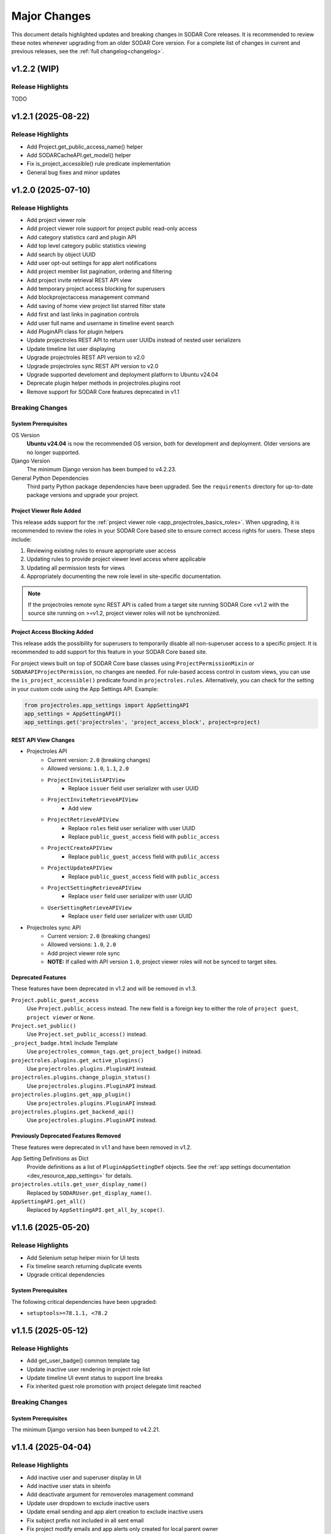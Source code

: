 .. _major_changes:


Major Changes
^^^^^^^^^^^^^

This document details highlighted updates and breaking changes in SODAR Core
releases. It is recommended to review these notes whenever upgrading from an
older SODAR Core version. For a complete list of changes in current and previous
releases, see the :ref:`full changelog<changelog>`.


v1.2.2 (WIP)
************

Release Highlights
==================

TODO


v1.2.1 (2025-08-22)
*******************

Release Highlights
==================

- Add Project.get_public_access_name() helper
- Add SODARCacheAPI.get_model() helper
- Fix is_project_accessible() rule predicate implementation
- General bug fixes and minor updates


v1.2.0 (2025-07-10)
*******************

Release Highlights
==================

- Add project viewer role
- Add project viewer role support for project public read-only access
- Add category statistics card and plugin API
- Add top level category public statistics viewing
- Add search by object UUID
- Add user opt-out settings for app alert notifications
- Add project member list pagination, ordering and filtering
- Add project invite retrieval REST API view
- Add temporary project access blocking for superusers
- Add blockprojectaccess management command
- Add saving of home view project list starred filter state
- Add first and last links in pagination controls
- Add user full name and username in timeline event search
- Add PluginAPI class for plugin helpers
- Update projectroles REST API to return user UUIDs instead of nested user
  serializers
- Update timeline list user displaying
- Upgrade projectroles REST API version to v2.0
- Upgrade projectroles sync REST API version to v2.0
- Upgrade supported develoment and deployment platform to Ubuntu v24.04
- Deprecate plugin helper methods in projectroles.plugins root
- Remove support for SODAR Core features deprecated in v1.1

Breaking Changes
================

System Prerequisites
--------------------

OS Version
    **Ubuntu v24.04** is now the recommended OS version, both for development
    and deployment. Older versions are no longer supported.
Django Version
    The minimum Django version has been bumped to v4.2.23.
General Python Dependencies
    Third party Python package dependencies have been upgraded. See the
    ``requirements`` directory for up-to-date package versions and upgrade your
    project.

Project Viewer Role Added
-------------------------

This release adds support for the
:ref:`project viewer role <app_projectroles_basics_roles>`. When upgrading, it
is recommended to review the roles in your SODAR Core based site to ensure
correct access rights for users. These steps include:

1. Reviewing existing rules to ensure appropriate user access
2. Updating rules to provide project viewer level access where applicable
3. Updating all permission tests for views
4. Appropriately documenting the new role level in site-specific documentation.

.. note::

    If the projectroles remote sync REST API is called from a target site
    running SODAR Core <v1.2 with the source site running on >=v1.2, project
    viewer roles will not be synchronized.

Project Access Blocking Added
-----------------------------

This release adds the possibility for superusers to temporarily disable all
non-superuser access to a specific project. It is recommended to add support for
this feature in your SODAR Core based site.

For project views built on top of SODAR Core base classes using
``ProjectPermissionMixin`` or ``SODARAPIProjectPermission``, no changes are
needed. For rule-based access control in custom views, you can use the
``is_project_accessible()`` predicate found in ``projectroles.rules``.
Alternatively, you can check for the setting in your custom code using the App
Settings API. Example:

.. code-block:: python

    from projectroles.app_settings import AppSettingAPI
    app_settings = AppSettingAPI()
    app_settings.get('projectroles', 'project_access_block', project=project)

REST API View Changes
---------------------

- Projectroles API
    * Current version: ``2.0`` (breaking changes)
    * Allowed versions: ``1.0``, ``1.1``, ``2.0``
    * ``ProjectInviteListAPIView``
        + Replace ``issuer`` field user serializer with user UUID
    * ``ProjectInviteRetrieveAPIView``
        + Add view
    * ``ProjectRetrieveAPIView``
        + Replace ``roles`` field user serializer with user UUID
        + Replace ``public_guest_access`` field with ``public_access``
    * ``ProjectCreateAPIView``
        + Replace ``public_guest_access`` field with ``public_access``
    * ``ProjectUpdateAPIView``
        + Replace ``public_guest_access`` field with ``public_access``
    * ``ProjectSettingRetrieveAPIView``
        + Replace ``user`` field user serializer with user UUID
    * ``UserSettingRetrieveAPIView``
        + Replace ``user`` field user serializer with user UUID
- Projectroles sync API
    * Current version: ``2.0`` (breaking changes)
    * Allowed versions: ``1.0``, ``2.0``
    * Add project viewer role sync
    * **NOTE:** If called with API version ``1.0``, project viewer roles will
      not be synced to target sites.

Deprecated Features
-------------------

These features have been deprecated in v1.2 and will be removed in v1.3.

``Project.public_guest_access``
    Use ``Project.public_access`` instead. The new field is a foreign key to
    either the role of ``project guest``, ``project viewer`` or ``None``.
``Project.set_public()``
    Use ``Project.set_public_access()`` instead.
``_project_badge.html`` Include Template
    Use ``projectroles_common_tags.get_project_badge()`` instead.
``projectroles.plugins.get_active_plugins()``
    Use ``projectroles.plugins.PluginAPI`` instead.
``projectroles.plugins.change_plugin_status()``
    Use ``projectroles.plugins.PluginAPI`` instead.
``projectroles.plugins.get_app_plugin()``
    Use ``projectroles.plugins.PluginAPI`` instead.
``projectroles.plugins.get_backend_api()``
    Use ``projectroles.plugins.PluginAPI`` instead.

Previously Deprecated Features Removed
--------------------------------------

These features were deprecated in v1.1 and have been removed in v1.2.

App Setting Definitions as Dict
    Provide definitions as  a list of ``PluginAppSettingDef`` objects. See
    the :ref:`app settings documentation <dev_resource_app_settings>` for
    details.
``projectroles.utils.get_user_display_name()``
    Replaced by ``SODARUser.get_display_name()``.
``AppSettingAPI.get_all()``
    Replaced by ``AppSettingAPI.get_all_by_scope()``.


v1.1.6 (2025-05-20)
*******************

Release Highlights
==================

- Add Selenium setup helper mixin for UI tests
- Fix timeline search returning duplicate events
- Upgrade critical dependencies

System Prerequisites
--------------------

The following critical dependencies have been upgraded:

- ``setuptools>=78.1.1, <78.2``


v1.1.5 (2025-05-12)
*******************

Release Highlights
==================

- Add get_user_badge() common template tag
- Update inactive user rendering in project role list
- Update timeline UI event status to support line breaks
- Fix inherited guest role promotion with project delegate limit reached

Breaking Changes
================

System Prerequisites
--------------------

The minimum Django version has been bumped to v4.2.21.


v1.1.4 (2025-04-04)
*******************

Release Highlights
==================

- Add inactive user and superuser display in UI
- Add inactive user stats in siteinfo
- Add deactivate argument for removeroles management command
- Update user dropdown to exclude inactive users
- Update email sending and app alert creation to exclude inactive users
- Fix subject prefix not included in all sent email
- Fix project modify emails and app alerts only created for local parent owner
- Fix project modify emails not honoring email sending app setting
- Fix invalid recipient in project archive and deletion emails
- Fix leave project button displaying for superuser with no role
- Fix project list highlight with root level projects under category details view


v1.1.3 (2025-03-25)
*******************

Release Highlights
==================

- Add OIDC user count in siteinfo statistics
- Add superuser setting deletion arg to cleanappsettings
- Update project list highlight setting default value to True
- Fix superuser setting deletion by default in cleanappsettings
- Fix unset string app setting default value returned as None
- Fix user group assignment on initial OIDC user login


v1.1.2 (2025-03-14)
*******************

Release Highlights
==================

- Add optional support contact setting and usage
- Add common template filter tag split()
- Update adminalerts email sending to hide admin user email address
- Fix Django check crash with no database connection
- Fix adminalerts email sending for users with no primary address


v1.1.1 (2025-03-11)
*******************

Release Highlights
==================

- Add no_role_users permission test helper
- Update adminalerts email recipients to include admin creator
- Update appalerts UI to support site read-only mode
- Update remote sync periodic task to support read-only mode
- Fix app setting validation issues
- Fix missing user data in remote sync with user scope app settings (port from
  v1.0.6)
- Fix invalid legacy values set for project starring app setting
- Fix project leave button active in site read-only-mode
- General bug fixes and minor updates

Breaking Changes
================

System Prerequisites
--------------------

- The minimum Django version has been bumped to v4.2.20.
- The minimum social-auth-app-django version has been bumped to v5.4.3.


v1.1.0 (2025-02-28)
*******************

Release Highlights
==================

- Add project deletion
- Add ability for user to leave project
- Add site read-only mode
- Add siteappsettings site app plugin
- Add removeroles management command
- Add app setting type constants
- Add app setting definition as objects
- Add API view to retrieve user details by user UUID
- Add optional user list/detail API view restriction to users with project roles
- Add optional API token creation restriction to users with project roles
- Add system user retrieval in user list API view
- Add drf-spectacular support for API documentation
- Update project list for flat list display
- Update owner transfer form to allow setting no role for old owner
- Update app settings API
- Update invite creation to fail if active invite exists for user in parent category
- Optimize project list queries
- Upgrade filesfolders REST API version to v2.0
- Upgrade projectroles REST API version to v1.1
- Upgrade sodarcache REST API version to v2.0
- Upgrade timeline REST API version to v2.0
- Remove support for filesfolders REST API <v2.0
- Remove support for sodarcache REST API <v2.0
- Remove support for timeline REST API <v2.0
- Remove support for SODAR Core features deprecated in v1.0
- Remove support for generateschema
- Remove squashed migrations

Breaking Changes
================

System Prerequisites
--------------------

Django Version
    The minimum Django version has been bumped to v4.2.19.
General Python Dependencies
    Third party Python package dependencies have been upgraded. See the
    ``requirements`` directory for up-to-date package versions and upgrade your
    project.
Slugify Dependency Updated
    Dependency to the out-of-date ``awesome-slugify`` package has been replaced
    with ``python-slugify>=8.0.4``. It is recommended to change the dependency
    accordingly in your project.

Site Read-Only Mode
-------------------

This release adds the site-wide read-only mode, which is intended to temporarily
prohibit modifying all data on the site. Rules, logic and/or UI of your apps'
views may have to be changed to support this functionality. For more
information, see :ref:`dev_resource_read_only`.

Project Deletion
----------------

This release enables the deletion of categories and projects. See the
:ref:`project app development documentation <dev_project_app_delete>` for more
information on how to support this feature in your apps.

AppSettingAPI Definition Getter Return Data
-------------------------------------------

With the upgrade of app setting definitions to ``PluginAppSettingDef`` objects
instead of dict, the return data of ``AppSettingAPI.get_definition()`` and
``AppSettingAPI.get_definitions()`` will contain definitions as objects of this
class. The return data is the same even if definitions have been provided in the
deprecated dictionary format.

Old Owner Role in Project Modify API Ownership Transfer
-------------------------------------------------------

In ``ProjectModifyPluginMixin.perform_role_modify()``, the ``old_owner_role``
argument may be ``None``. This is used in cases where project role for the
previous owner is removed. Implementations of ``perform_role_modify()`` must be
changed accordingly. The same also applies to ``revert_role_modify()``.

REST API View Changes
---------------------

- Filesfolders API
    * Current version: ``2.0`` (breaking changes)
    * Allowed versions: ``2.0`` (support for previous versions dropped)
    * All views: Return ``owner`` as UUID instead of ``SODARUserSerializer``
      dict
- Projectroles API
    * Current version: ``1.1`` (non-breaking changes)
    * Allowed versions: ``1.0``, ``1.1``
    * ``ProjectDestroyAPIView``: Add view
    * ``ProjectRetrieveAPIView``: Add ``children`` field
    * ``RoleAssignmentOwnerTransferAPIView``: Allow empty value for
      ``old_owner_role``
    * ``UserListAPIView``: Add ``include_system_users`` parameter
    * ``UserRetrieveAPIView``: Add view
    * ``CurrentUserRetrieveAPIView``: Add ``auth_type`` field
- Sodarcache API
    * Current version: ``2.0`` (breaking changes)
    * Allowed versions: ``2.0`` (support for previous versions dropped)
    * ``CacheItemRetrieveAPIView``: Return ``user`` as UUID instead of
      ``SODARUserSerializer`` dict
- Timeline API
    * Current version: ``2.0`` (breaking changes)
    * Allowed versions: ``2.0`` (support for previous versions dropped)
    * ``TimelineEventRetrieveAPIView``: Return ``user`` as UUID instead of
      ``SODARUserSerializer`` dict

Deprecated Features
-------------------

These features have been deprecated in v1.1 and will be removed in v1.2.

App Setting Definitions as Dict
    Declaring definitions for app settings as a dict has been deprecated.
    Instead, you should provide a list of ``PluginAppSettingDef`` objects. See
    the :ref:`app settings documentation <dev_resource_app_settings>` for
    details.
``AppSettingAPI.get_all()``
    Replaced by ``AppSettingAPI.get_all_by_scope()``.
``projectroles.utils.get_user_display_name()``
    Replaced by ``SODARUser.get_display_name()``.

Previously Deprecated Features Removed
--------------------------------------

These features were deprecated in v1.0 and have been removed in v1.1.

Legacy API Versioning and Rendering
    The following API base classes and mixins are removed:
    ``SODARAPIVersioning``, ``SODARAPIRenderer`` and ``SODARAPIBaseMixin``. The
    legacy ``SODAR_API_*`` settings have also been removed. You need to provide
    your own versioning and renderers to your site's API(s).
Plugin Search Return Data
    Plugins implementing ``search()`` must return results as as a list of
    ``PluginSearchResult`` objects. Returning a ``dict`` was deprecated in v1.0.
Plugin Object Link Return Data
    Plugins implementing ``get_object_link()`` must return a
    ``PluginObjectLink`` object or ``None``. Returning a ``dict`` was deprecated
    in v1.0.
App Settings Local Attribute
    Support for the ``local`` attribute for app settings has been removed. Use
    ``global`` instead. This is only relevant to sites being deployed as
    ``SOURCE`` sites.
``AppSettingAPI.get_global_value()`` Removed
    The ``get_global_value()`` helper has been removed as the deprecated
    ``local`` attribute is no longer supported. Instead, access the
    ``global_edit`` member of a ``PluginAppSettingDef`` object directly.

DRF-Spectacular Used for OpenAPI Schemas
----------------------------------------

This release adds support for ``drf-spectacular`` to generate OpenAPI schemas.
Use ``make spectacular`` to generate your schemas. Support for the DRF default
``generateschema`` command has been removed.

Squashed Migrations Removed
---------------------------

Migrations squashed in v1.0 have been removed in v1.1. In order to upgrade your
SODAR Core using site to v1.1, you must first upgrade to v1.0 and run
``manage.py migrate`` on v1.0 for any development and production instances.


v1.0.6 (2025-03-05)
*******************

Release Highlights
==================

- Fix missing user data in remote sync with user scope app settings


v1.0.5 (2025-02-17)
*******************

Release Highlights
==================

- Add project list query optimizations from v1.1 dev
- Fix user group assignment on initial LDAP user login


v1.0.4 (2025-01-03)
*******************

Release Highlights
==================

- Add timeline search for display formatting of event name
- Add check mode to cleanappsettings management command
- Add support for all scopes in cleanappsettings undefined setting cleanup
- Update timeline event displaying in UI


v1.0.3 (2024-12-12)
*******************

Release Highlights
==================

- Add auth type in user profile details card
- Add user count in timeline siteinfo statistics
- Add finder role info link in member list
- Add table and strikethrough support for markdown content
- Fix invite create view redirect failing in categories
- Fix role promoting crash as delegate with delegate limit reached
- Fix requiring deprecated SODAR API settings in tests
- Fix syncremote management command crash
- General bug fixes and minor updates

Breaking Changes
================

System Prerequisites
--------------------

The minimum Django version has been bumped to v4.2.17.


v1.0.2 (2024-09-09)
*******************

Release Highlights
==================

- Update app setting rendering in remote sync UI
- Fix project sidebar and dropdown app plugin link order
- Fix remote sync crash on updating user with additional email
- Fix Celery process issues
- General bug fixes and minor updates

Breaking Changes
================

System Prerequisites
--------------------

Django Version
    The minimum Django version has been bumped to v4.2.16.
Celery Support
    It is recommended to install the ``python3.11-gdbm`` package (or equivalent
    for the Python version in use) to ensure full compatibility of the current
    Celery implementation.


v1.0.1 (2024-08-08)
*******************

Release Highlights
==================

- Add erroneously removed BatchUpdateRolesMixin test helper
- Fix handling of deprecated "blank" field in timeline object links
- General bug fixes and minor updates

Breaking Changes
================

System Prerequisites
--------------------

The minimum Django version has been bumped to v4.2.15.


v1.0.0 (2024-07-19)
*******************

Release Highlights
==================

- Upgrade to Django v4.2 and Postgres v16
- Add Python v3.11 support
- Add OpenID Connect (OIDC) authentication support
- Add app specific and semantic REST API versioning
- Add REST API versioning independent from repo/site versions
- Add timeline REST API
- Add optional pagination for REST API list views
- Add admin alert email sending to all users
- Add improved additional email address management and verification
- Add user opt-out settings for email notifications
- Add remote sync controls for owners and delegates in project form
- Add target site user UUID updating in remote sync
- Add remote sync of existing target local users
- Add remote sync of USER scope app settings
- Add checkusers management command
- Add Ajax views for sidebar, project dropdown and user dropdown retrieval
- Add CC and BCC field support in sending generic emails
- Add is_set() helper in AppSettingAPI
- Rewrite sodarcache REST API views
- Rewrite user additional email storing
- Rename AppSettingAPI "app_name" arguments to "plugin_name"
- Plugin API return data updates and deprecations
- Rename timeline app models
- Rename base test classes
- Remove app setting max length limit
- Remove Python v3.8 support
- Remove SAML authentication support

Breaking Changes
================

Django v4.2 Upgrade
-------------------

This release updates SODAR Core from Django v3.2 to v4.2. This is a breaking
change which causes many updates and also requires updating several
dependencies.

Please update the Django requirement along with your site's other Python
requirements to match ones in ``requirements/*.txt``. See
`Django deprecation documentation <https://docs.djangoproject.com/en/dev/internals/deprecation/>`_
for details about what has been deprecated in Django and which changes are
mandatory.

Common known issues:

- Minimum version of PostgreSQL has been bumped to v12.
- Replace ``django.utils.translation.ugettext_lazy`` imports with
  ``gettext_lazy``.
- Replace ``django.conf.urls.url`` imports with ``django.urls.re_path``.
- Calls for ``related_managers`` for unsaved objects raises ``ValueError``. This
  can be handled by e.g. calling ``model.save(commit=False)`` before trying to
  access foreign key relations.

System Prerequisites
--------------------

PostgreSQL
    The minimum required PostgreSQL version has been bumped to v12. We recommend
    PostgreSQL v16 which is used in CI for this repo. However, any version from
    v12 onwards should work with this release. We strongly recommended to make
    backups of your production databases before upgrading.
Python v3.11 Support Added
    Python v3.11 support has been officially added in this version. 3.11 is also
    the recommended Python version.
Python v3.8 Support Dropped
    This release no longer supports Python v3.8.
General Python Dependencies
    Third party Python package dependencies have been upgraded. See the
    ``requirements`` directory for up-to-date package versions and upgrade your
    project.

REST API Versioning Overhaul
----------------------------

The REST API versioning system has been overhauled. Before, we used two separate
accept header versioning systems: 1) API views in SODAR Core apps with
``CORE_API_MEDIA_TYPE``, and 2) API views of the site built on SODAR Core with
``SODAR_API_MEDIA_TYPE``. The version number has been expected to match the
SODAR Core or the site version number, respectively.

In the new system there are two critical changes to this versioning scheme:

1. Each app is expected to provide its own media type and API version number.
2. Each API should use a version number independent from the site version,
   ideally following semantic versioning. Versions will start at ``1.0``.

SODAR Core REST APIs are now be provided under the following media types, each
available initially under version ``1.0``:

:ref:`Projectroles <app_projectroles_api_rest>`
    ``application/vnd.bihealth.sodar-core.projectroles+json``
Projectroles Remote Sync (only used internally by SODAR Core sites)
    ``application/vnd.bihealth.sodar-core.projectroles.sync+json``
:ref:`Filesfolders <app_filesfolders_api_rest>`
    ``application/vnd.bihealth.sodar-core.filesfolders+json``
:ref:`Sodarcache <app_sodarcache_api_rest>`
    ``application/vnd.bihealth.sodar-core.sodarcache+json``
:ref:`Timeline <app_timeline_api_rest>`
    ``application/vnd.bihealth.sodar-core.timeline+json``

If you have previously used the ``SODAR_API_*`` accept header versioning, you
should update your own views to the new scheme. To do this, you need to provide
your custom renderer and versioning class for each app providing a REST API. For
instructions and an example on how to do this, see
:ref:`dev_project_app_rest_api`.

.. note::

    Legacy ``SODAR_API_*`` is deprecated but will still be supported in this
    release. Support will be removed in v1.1, after which you will be required
    to provide your own versioning and rendering classes. Calls to updated API
    views using legacy versioning will not work with SODAR Core v1.0.

.. warning::

    The legacy API versioning for SODAR Core API views (projectroles and
    filesfolders) is no longer working as of v1.0. Make sure to update your
    clients for the new version number and see the API changes below. After this
    overhaul, we aim to provide backwards compatibility for old API versions
    whereever possible.

REST API Pagination Support
---------------------------

This release adds optional pagination support for REST API list views. To
paginate your results, provide the ``?page=1`` query string in your request.
If paginated, the results will correspond to the Django Rest Framework
``PageNumberPagination`` results. For more, see
`DRF documentation <https://www.django-rest-framework.org/api-guide/pagination/#pagenumberpagination>`_.

Requests to the views without the pagination query string return full results
as a list as they did in previous releases. Hence, this change should not
equire breaking changes in clients using the REST API.

To support REST API list view pagination on your site, it is recommended to add
the following in your Django settings:

.. code-block:: python

    REST_FRAMEWORK = {
        # ...
        'DEFAULT_PAGINATION_CLASS': 'rest_framework.pagination.PageNumberPagination',
        'PAGE_SIZE': env.int('SODAR_API_PAGE_SIZE', 100),
    }

REST API View Changes
---------------------

The following breaking changes have been made into specific REST API endpoints
in this release:

``ProjectRetrieveAPIView`` (``project/api/retrieve/<uuid:project>``)
    Add ``full_title`` field to return data. Also affects list view.
``ProjectSettingRetrieveAPIView`` (``project/api/settings/retrieve/<uuid:project>``)
    Rename ``app_name`` parameter to ``plugin_name``.
``ProjectSettingSetAPIView`` (``project/api/settings/set/<uuid:project>``)
    Rename ``app_name`` parameter to ``plugin_name``.
``UserSettingRetrieveAPIView`` (``project/api/settings/retrieve/user``)
    Rename ``app_name`` parameter to ``plugin_name``.
``UserSettingSetAPIView`` (``project/api/settings/set/user``)
    Rename ``app_name`` parameter to ``plugin_name``.
:ref:`Sodarcache REST API <app_sodarcache_api_rest>`
    The entire sodarcache REST API has been rewritten to conform to our general
    REST API conventions regarding URLs and return data. See the API
    documentation and refactor your client code accordingly.

Timeline Models Renamed
-----------------------

Models in the timeline app have been renamed from ``ProjectEvent*`` to
``TimelineEvent*``. This is done to better reflect the fact that events are not
necessarily tied to projects.

If your site only accesses these models through ``TimelineAPI`` and
``TimelineAPI.get_model()``, which is the strongly recommended way, no changes
should be required.

AppSettingAPI Plugin Name Arguments Updated
-------------------------------------------

In ``AppSettingAPI``, all method arguments called ``app_name`` have been renamed
into ``plugin_name``. This is to remove confusion as the argument does in fact
refer specifically to a plugin, not the app name itself. If the argument is
provided as a kwarg, references to it should be renamed.

App Settings "Local" Attribute Deprecated
-----------------------------------------

The optional ``local`` attribute in app settings definitions has been
depreacted. You should instead use ``global`` and the inverse value of your
existing ``local`` settings. Support for ``local`` will be removed in SODAR Core
v1.1. This is only relevant to sites being deployed as ``SOURCE`` sites.

Plugin API get_object_link() Changes
------------------------------------

Implementations of ``get_object_link()`` in app plugins are now expected to
return a ``PluginObjectLink`` object or ``None``. Returning a ``dict`` has been
deprecated and support for it will be removed in v1.1.

Furthermore, the return data is now expected to return the object name in the
``name`` attribute, instead of ``label`` in the old implementation.

Plugin API search() Changes
---------------------------

Similar to ``get_object_link()``, expected return data for ``search()`` has
changed. Implementations are now expected to return a list of
``PluginSearchResult`` objects. Returning a ``dict`` has been deprecated and
support for it will be removed in v1.1.

Note that a dict using the ``category`` variable as a key will still be
provided for your app's search template. Hence, modifying the template should
not be required after updating the method.

User Additional Email Changes
-----------------------------

The ``user_email_additional`` app setting has been removed. Instead, additional
user email addresses can be accessed via the ``SODARUserAdditionalEmail`` model
if needed. Using ``email.get_user_addr()`` to retrieve all user email addresses
is strongly recommended.

Remote Sync User Update Changes
-------------------------------

UUIDs Updated to Match Source Site
    User UUIDs on target sites are now correctly created and updated in remote
    sync to match the UUIDs of similarly named users on the source site. This
    should only be a breaking change in case you are storing existing user UUIDs
    outside your site and using them in e.g. REST API queries. Otherwise this
    change should require no actions.
Local User Details Updated on Target Site
    If local users are enabled, local users are updated to match target site
    users similar to what was before done for LDAP/AD users. Note that creation
    of local users must still be done manually: they will not be automatically
    created by remote sync.

Django Settings Changed
-----------------------

``AUTH_LDAP*_USER_SEARCH_BASE`` Added
    The user search base values for primary and secondary LDAP servers have been
    included as directly accessible Django settings. This is require for the
    ``checkuser`` management command to work. It is recommended to update your
    site's LDAP settings accordingly.
``PROJECTROLES_HIDE_APP_LINKS`` Removed
    The ``PROJECTROLES_HIDE_APP_LINKS`` Django setting, which was deprecated in
    v0.13, has been removed. Use ``PROJECTROLES_HIDE_PROJECT_APPS`` instead.

SAML Authentication Support Removed
-----------------------------------

SAML support has been removed and replaced with the possibility to set up OpenID
Connect (OIDC) authentication. The library previously used for SAML in SODAR
Core is incompatible with Django v4.x. We are unaware of SODAR Core based
projects requiring SAML at this time. If there are specific needs to use SAML on
a SODAR Core based site, we are happy to review pull requests to reintroduce it.
Please note the implementation has to support Django v4.2+.

OpenID Connect (OIDC) Authentication Support Added
--------------------------------------------------

This version adds OIDC support using the ``social_django`` app. In order to
provide OIDC authentication access to your users, you need to add the app and
its URLs to your site config along with appropriate Django settings. See
:ref:`OIDC settings documentation <app_projectroles_settings_oidc>` for
instructions on how to to configure OIDC on your site.

Login Template Updated
----------------------

The default login template ``login.html`` has been updated by adding OpenID
Connect (OIDC) controls and removing SAML controls. If you have overridden the
login template with your own and wish to use OIDC authentication, make sure to
update your template accordingly.

Base Test Classes Renamed
-------------------------

A number of base test classes in the :ref:`Projectroles app <app_projectroles>`
have been renamed for consistency. If you use these base classes in your site's
tests, you will have to rename them accordingly. The changes are as follows:

- ``projectroles.tests.test_permissions``
    * ``TestPermissionBase`` -> ``PermissionTestBase``
    * ``TestPermissionMixin`` -> ``PermissionTestMixin``
    * ``TestProjectPermissionBase`` -> ``ProjectPermissionTestBase``
    * ``TestSiteAppPermissionBase`` -> ``SiteAppPermissionTestBase``
- ``projectroles.tests.test_permissions_api``
    * ``TestProjectAPIPermissionBase`` -> ``ProjectAPIPermissionTestBase``
- ``projectroles.tests.test_templatetags``
    * ``TestTemplateTagsBase`` -> ``TemplateTagTestBase``
- ``projectroles.tests.test_ui``
    * ``TestUIBase`` -> ``UITestBase``
- ``projectroles.tests.test_views``
    * ``TestViewsBase`` -> ``ViewTestBase``
- ``projectroles.tests.test_views_api``
    * ``TestAPIViewsBase`` -> ``APIViewTestBase``


v0.13.4 (2024-02-16)
********************

Release Highlights
==================

- Add login message customization
- Add missing LDAP settings in siteinfo
- Improve project invite accept link reuse handling
- Fix remote sync crash with target sites using SODAR Core <0.13.3
- Fix LDAP settings on example site
- General bug fixes and minor updates

Breaking Changes
================

System Prerequisites
--------------------

The minimum Django version has been bumped to v3.2.24. Optional LDAP
requirements in ``requirements/ldap.txt`` have also been upgraded.


v0.13.3 (2023-12-06)
********************

Release Highlights
==================

- Add common project badge template
- Add InvalidFormMixin helper mixin
- Add user login/logout logging signals
- Add createdevusers management command
- Add LDAP TLS and user filter settings for example site
- Prevent updating global app settings for remote projects
- Fix hidden JSON project setting reset on non-superuser project update
- Fix custom app setting validation calls in forms
- Fix multiple remote sync app settings updating issues
- Fix request object not provided to perform_project_modify() on create
- General bug fixes and minor updates

Breaking Changes
================

System Prerequisites
--------------------

The minimum Django version has been bumped to v3.2.23.

App Plugin UI Highlighting Changes
----------------------------------

To fix issues in highlighting active project and site plugin views in the UI,
app plugin detection has been updated. This may have adverse effects on your
site if certain guidelines are not followed. To ensure the app highlighting in
the UI works as expected, it is recommended to review the following:

- The ``name`` attribute of each primary plugin in an app is expected to be
  named identically to the app, e.g. ``yourapp``.
- In case of multiple plugins within an app, additional plugins should be named
  starting with the app name, e.g. ``yourapp_site`` for an additional site app
  plugin for a project app.
- In case of multiple plugins within an app, the ``urls`` attribute should
  **only** contain the views used within that plugin.

For more information on multi-plugin app development, see
:ref:`dev_resource_multi_plugin`.


v0.13.2 (2023-09-21)
********************

Release Highlights
==================

- Add REST API project context queryset field override
- Add sodar-btn-submit-once class for forms with usage
- Fix project list view rendering issues with finder role
- General bug fixes and minor updates


v0.13.1 (2023-08-30)
********************

Release Highlights
==================

- Improve member invite views
- Improve syncmodifyapi management command
- Revise tour help
- General bug fixes and minor updates

Breaking Changes
================

System Prerequisites
--------------------

The ``django-plugins`` and ``drf-keyed-list`` dependencies have been upgraded
from development installs to PyPI packages. In your site's
``requirements/base.txt`` file, you should remove the existing dependencies for
the aforementioned packages, as they will be automatically installed with
the ``django-sodar-core`` package.

Login Template Updated
----------------------

The default login template ``login.html`` has been updated with bug fixes and
revised tour help. If you have overridden the login template with your own,
ensure to update it accordingly to enable this new functionality.

Template Tag get_role_display_name() Updated
--------------------------------------------

The signature of the ``get_role_display_name()`` template tag in
``projectroles_common_tags`` has been updated. The first argument is now
expected as a ``Role`` object instead of a ``RoleAssignment``.


v0.13.0 (2023-06-01)
********************

Release Highlights
==================

- Extend role inheritance to all roles
- Add project finder role
- Add periodic remote project sync using Celery
- Add custom method support for app settings defaults, options and validation
- Add project type restriction to app settings
- Add site-wide scope to app settings
- Add dismissed alerts view to appalerts
- Add sodarcache item deletion via API
- Add omitting of apps in search
- Add custom template include path
- Disallow public guest access for categories
- Replace ProjectUserTag model with app settings
- Change filesfolders app display name from "Small Files" to "Files"
- General bug fixes and minor updates

Breaking Changes
================

New Context Processor Required
------------------------------

Certain sidebar related functionality has been moved into the new
``sidebar_processor`` context processor. You need to add this to your site in
``base.py`` under ``TEMPLATES``:

.. code-block:: python

    TEMPLATES = [
        {
            'OPTIONS': {
                'context_processors': {
                    # ...
                    'projectroles.context_processors.sidebar_processor',
                }
            }
        }

New Mandatory Django Settings
-----------------------------

The mandatory ``PROJECTROLES_TEMPLATE_INCLUDE_PATH`` Django setting has been
added in this release. Please add this in your ``base.py`` config, preferably
with the following syntax:

.. code-block:: python

    PROJECTROLES_TEMPLATE_INCLUDE_PATH = env.path(
        'PROJECTROLES_TEMPLATE_INCLUDE_PATH',
        os.path.join(APPS_DIR, 'templates', 'include'),
    )

Role Inheritance Extended to All Roles
--------------------------------------

Inheriting roles from parent categories has been extended from the owner role to
all roles. Access to inherited projects will be given automatically when
updating your site to SODAR Core v0.13.

Inherited roles override "local" roles assigned to a specific project based on
the role rank. Local roles can still be assigned to projects, but only promoting
inherited users to a higher role is allowed.

The following steps are recommended:

1. Review your site's existing project hierarchy and roles before upgrading to
   avoid unwanted inheritance.
2. Update the rules and permission tests in your site to ensure proper access
   for users to all views.

If your site uses the project modify API to e.g. update user access on external
services, you need to update your modify API calls according to the new
inheritance policy. The ``syncmodifyapi`` management command should be used to
update existing roles, which means implemented ``perform_project_sync()``
methods should also be updated.

Project Finder Role Added
-------------------------

The *project finder* role has been added. For more information on this role, see
:ref:`app_projectroles_basics`. It is recommended to update permission tests and
rules as applicable to ensure users with this role have proper access to your
apps. The ``RoleMixin.init_roles()`` helper should be used in tests to
initialize built-in roles correctly, unless inherited from a SODAR Core base
test class.

REST API Backwards Compatibility
--------------------------------

Due to changes in role inheritance, the REST API is no longer considered
backwards compatible with older versions. Version ``0.13.0`` or higher must now
be used. Note that target sites using a SODAR Core v0.12 source site or earlier
have to be updated for remote project sync to work.

Projectroles Models API Updated
-------------------------------

There have been multiple changes in the projectroles models API due to the role
inheritance and ranking updates. Please consult
:ref:`app_projectroles_api_django` to review specific changes and update any
effected code.

- ``RoleAssignmentManager`` along with the ``get_assignment()`` method have been
  removed. Instead, please use ``Project.get_role()`` or direct
  ``RoleAssignment`` model queries.
- ``Project.get_all_roles()`` has been removed. ``Project.get_roles()`` should
  be used in its place.
- ``Project.get_delegates()`` returns a ``list`` instead of a ``QuerySet``. The
  method signature has also been changed.
- For ``RoleAssignment.project``, the ``related_name`` field has been renamed
  from ``roles`` into ``local_roles``.
- ``Project.get_children()`` returns projects sorted by ``full_title`` with the
  argument ``flat=True``.

Base Classes for Tests Updated
------------------------------

Base classes such as ``TestProjectPermissionBase`` and ``TestUIBase`` have been
updated. The default test category and project are now set up with separate
users for all roles to help test extended role inheritance. This may cause some
of your existing tests to fail. In that case, please update your tests to match
the updated roles.

For manually populating ``Role`` objects in tests, it is **strongly**
recommended for you to use the ``RoleMixin.init_roles()`` helper. This ensures
roles and their ranks are correctly initialized.

Additionally, ``TestPermissionMixin._send_request()`` has been renamed into
``send_request()``.

ProjectUserTag Model Removed
----------------------------

The ``ProjectUserTag`` model has been removed. To our knowledge, it was only
used for project starring in SODAR Core. This functionality has been
reimplemented using app settings.

Advanced Search Uses POST Requests
----------------------------------

Advanced search has been updated to use POST requests. This should not require
any changes in the plugin search implementation. However, if you have set up
view tests for advanced search in your apps, they may have to be updated.

Base Template Content Element Changed
-------------------------------------

The behaviour of the ``sodar-app-content`` element in the projectroles base
template has changed. The element can now be assigned the
``sodar-app-content-project`` class if a project context is present. If you are
referring to this element in custom Javascript, it is recommended to refer to
the element with the ID ``#sodar-app-content`` instead of the class name.

System Prerequisites
--------------------

Third party Python package dependencies have been upgraded. See the
``requirements`` directory for up-to-date package versions and upgrade your
project.

Note that the upgrade to ``django-crispy-forms>=2.0`` requires the separate
installation of ``crispy-bootstrap4==2022.1``. You also need to add
``crispy_bootstrap4`` under ``THIRD_PARTY_APPS`` in your base configuration.

PROJECTROLES_HIDE_APP_LINKS Deprecated
--------------------------------------

The ``PROJECTROLES_HIDE_APP_LINKS`` Django setting has been depreacted. Instead,
you should use ``PROJECTROLES_HIDE_PROJECT_APPS`` which now handles the same
functionality. Support for the ``PROJECTROLES_HIDE_APP_LINKS`` setting will be
removed in v1.0.

Deprecated App Settings API Methods Removed
-------------------------------------------

The app settings API methods deprecated in v0.12 have been removed in this
release. If you are still using deprecated methods, please refer to the list
found in the v0.12.0 major changes notes below and update your API calls.


v0.12.0 (2023-02-03)
********************

Release Highlights
==================

- Add project archiving
- Add role ranking
- Add timeline admin view for all events
- Add timeline search
- Add app settings retrieve/set REST API views
- Add current user info Ajax API view
- Add superuser info to REST API views
- Rename app settings API methods
- Fix path URL support

Breaking Changes
================

System Prerequisites
--------------------

The minimum Django version has been bumped to v3.2.17.

App Settings API Methods Renamed
--------------------------------

Several methods in :ref:`AppSettingAPI <app_projectroles_api_django_settings>`
have been renamed. The old named functions are deprecated and will be removed in
SODAR Core v0.13. Please rename your method calls. The complete list of changed
method names is as follows:

- ``get_default_setting()`` -> ``get_default()``
- ``get_app_setting()`` -> ``get()``
- ``get_all_settings()`` -> ``get_all()``
- ``get_all_defaults()`` -> ``get_defaults()``
- ``set_app_setting()`` -> ``set()``
- ``delete_setting()`` -> ``delete()``
- ``validate_setting()`` -> ``validate()``
- ``get_setting_def()`` -> ``get_definition()``
- ``get_setting_defs()`` -> ``get_definitions()``

Hiding Project App Links Affects Superusers
-------------------------------------------

Hiding project app links from the project sidebar and project dropdown with
``PROJECTROLES_HIDE_APP_LINKS`` now also affects superusers. Note that the apps
themselves can still be accessed if relevant URL are known or links provided to
them elsewhere on the site.

Incorrectly Protected Mixin Methods Renamed
-------------------------------------------

This release renames a large number of mixin methods in SODAR Core which had
incorrectly set as protected by the ``_method_name()`` syntax. This affects many
commonly used helpers in unit tests. If your tests fail with errors regarding
undefined methods, rename your calls from ``_method()`` into ``method()``. See
`the complete list of renamed methods <https://github.com/bihealth/sodar-core/issues/1020#issuecomment-1286961805>`_
for more details.

Timeline get_current_status() Method Removed
--------------------------------------------

The deprecated ``ProjectEvent.get_current_status()`` method in the Timeline app
has been removed. Please use ``get_status()`` instead.

Project Archiving Added
-----------------------

This release of SODAR Core adds the functionality to archive projects to make
their data read-only for all users. You should update your project apps to
support this behaviour.

For more information, see :ref:`dev_project_app`.


v0.11.1 (2023-01-09)
********************

Release Highlights
==================

- Add support for models from other apps in project access URL kwargs
- Allow enabling project breadcrumb scrolling
- Fix timeline app issues
- Fix repository and environment issues
- General bug fixes and minor updates

Breaking Changes
================

System Prerequisites
--------------------

The following minimum versions have been bumped:

- ``django>=3.2.16``
- ``setuptools>=65.6.3, <65.7``
- ``wheel>=0.38.4, <0.39``

Hiding Project App Links Affects Superusers
-------------------------------------------

Hiding project app links from the project sidebar and project dropdown with
``PROJECTROLES_HIDE_APP_LINKS`` now also affects superusers. Note that the apps
themselves can still be accessed if relevant URL are known or links provided to
them elsewhere on the site.

Incorrectly Protected Mixin Methods Renamed
-------------------------------------------

This release renames a large number of mixin methods in SODAR Core which had
incorrectly set as protected by the ``_method_name()`` syntax. This affects many
commonly used helpers in unit tests. If your tests fail with errors regarding
undefined methods, rename your calls from ``_method()`` into ``method()``. See
`the complete list of renamed methods <https://github.com/bihealth/sodar-core/issues/1020#issuecomment-1286961805>`_
for more details.

Timeline get_current_status() Method Removed
--------------------------------------------

The deprecated ``ProjectEvent.get_current_status()`` method in the Timeline app
has been removed. Please use ``get_status()`` instead.


v0.11.0 (2022-09-23)
********************

Release Highlights
==================

- Remove taskflowbackend app
- Add project modifying API to replace built-in taskflowbackend
- Enable including custom content in the login view
- Upgrade general dependencies

Breaking Changes
================

Taskflowbackend Removed
-----------------------

This release of SODAR Core removes the ``taskflowbackend`` app. To our knowledge
it has not been used in any other projects than SODAR itself. However, it is
possible for the app to have been inadvertently enabled on your Django site,
resulting in unexpected server errors once removed.

In case this happens, you need to first edit ``config/settings/base.py`` to
remove ``taskflowbackend.apps.TaskflowbackendConfig`` from ``LOCAL_APPS``. Also
make sure ``taskflow`` is not included in the ``ENABLED_BACKEND_PLUGINS``
setting.

Next, run the Django shell and enter the following:

.. code-block:: python

    from djangoplugins.models import Plugin
    Plugin.objects.get(name='taskflow').delete()

After this the server should run without issues.

Project.submit_status Removed
-----------------------------

The ``submit_status`` field has been removed from the ``Project`` model, along
with related helper method arguments and constants. This field was primarily
used by SODAR Taskflow, but its removal may raise some issues in e.g. unit
tests. If you encounter errors, refactor your code to remove references to the
field.

REST API Backwards Compatibility
--------------------------------

Due to some required changes to the REST API, it is no longer considered
backwards compatible with older versions. Version ``0.11.0`` or higher must now
be used. Note that target sites using a SODAR Core v0.11 source site also have
to be updated for remote project sync to work.

Changes:

- Remove ``owner`` argument requirement from ``ProjectUpdateAPIView``.
- Do not provide ``submit_status`` in ``ProjectListAPIView`` and
  ``ProjectRetrieveAPIView``.

System Prerequisites
--------------------

Changes in system requirements:

- PostgreSQL v11 is now the minimum recommended version of the database.
- The minimum Django version has been bumped to v3.2.15.
- General Python dependencies have been upgraded, see ``requirements/*.txt``

User Autocomplete Fields Updated
--------------------------------

The ``django-autocomplete-light`` dependency has been upgraded to v3.9, which
comes with potential incompatibilities. If you include widgets using DAL in your
site's views, you should upgrade them as follows:

- Remove DAL related JS and CSS includes from your template (not including any
  possible custom event listeners)
- Add ``{{ form.media }}`` to your template if not present.

For an example, see the ``roleassignment_form.html`` template.

Login Template Updated
----------------------

The default login template ``login.html`` has been updated for including
extended content via ``include/_login_extend.html``. If you have overridden the
login template with your own, ensure to update it accordingly to enable this new
functionality.


v0.10.13 (2022-07-15)
*********************

Release Highlights
==================

- Add support for Taskflow testing from a different host or Docker network
- Update contributing and development documentation
- Repository updates
- Bug fixes

Breaking Changes
================

System Prerequisites
--------------------

The minimum Django version has been bumped to v3.2.14.


v0.10.12 (2022-04-19)
*********************

Release Highlights
==================

- Add support for specifying plugin name for Timeline events
- Minor updates and optimization

Breaking Changes
================

System Prerequisites
--------------------

The minimum Django version has been bumped to v3.2.13.


v0.10.11 (2022-03-22)
*********************

Release Highlights
==================

- Add sidebar icon resizing
- Change project create form to require manual setting of project type
- Fix project visibility in project list for inherited owners
- General bug fixes and minor updates

Breaking Changes
================

Search Result Context Data in Tests
-----------------------------------

In context data for ``ProjectSearchResultsView``, the ``app_search_data``
dictionary has been renamed into ``app_results``. This does not affect
implementing the search functionality from your apps, but if you test that
functionality by asserting search view output, you have to rename this dict in
your test cases.


v0.10.10 (2022-03-03)
*********************

Release Highlights
==================

- Fix layout issues
- Fix search issues
- General bug fixes and minor updates

Breaking Changes
================

N/A


v0.10.9 (2022-02-16)
********************

Release Highlights
==================

- Add anonymous access support for Ajax API views
- Update project list for client side loading
- Update timeline app status change retrieval and rendering
- Optimize project list queries
- General bug fixes and minor updates

Breaking Changes
================

N/A


v0.10.8 (2022-02-02)
********************

Release Highlights
==================

- Drop Python 3.7 support, add Python 3.10 support
- Display missing site settings in siteinfo app
- Fix project creation owner assignment for non-owner category members
- Improve layout in siteinfo and timeline apps
- Upgrade third party Python package dependencies
- Optimize queries in timeline app

Breaking Changes
================

System Prerequisites
--------------------

SODAR Core no longer supports Python 3.7. Python 3.8 is currently both the
minimum and default version to run SODAR Core and its dependencies.

Third party Python package dependencies have been upgraded. See the
``requirements`` directory for up-to-date package versions and upgrade your
project accordingly.

Deprecated Selenium Methods
---------------------------

The minimum Selenium version has been upgraded to v4.0.x. Some test methods have
been deprecated in this version and will be removed in a future releases. UI
test helpers from this version onwards will use the non-deprecated versions. You
should the dependency in your projects, run tests, check the output and update
any deprecated method calls if used.

Timeline App API Updated
------------------------

If you are using ``TimelineAPI.get_event_description()`` in your own apps,
please note that the method signature has changed. This may affect the use of
positional arguments.


v0.10.7 (2021-12-14)
********************

Release Highlights
==================

- Search bug fixes
- REST API project type restriction fixes
- General bug fixes and minor updates
- Upgraded dependencies

Breaking Changes
================

System Prerequisites
--------------------

The following minimum versions have been bumped:

- ``django>=3.2.10, <3.3``
- ``python-ldap==3.4.0``

API View Invalid Project Type Response
--------------------------------------

If ``project_type`` is set in a REST API view and that view is called with an
disallowed value, the view will return HTTP 403 instead of 400. The cause for
this response is included in the ``detail`` field.


v0.10.6 (2021-11-19)
********************

Release Highlights
==================

- Add additional emails for users
- Add project type restriction for API views
- Add profiling middleware
- Improve management command output
- Improve user representation in email
- Optimize project list queries
- Timeline app bug fixes
- Search results layout fixes
- General bug fixes and minor updates
- Upgraded dependencies

Breaking Changes
================

System Prerequisites
--------------------

The minimum Django version has been bumped to v3.2.9.

Search Results DataTables Upgrade
---------------------------------

DataTables includes on the search results page have been upgraded to version
``bs4/dt-1.11.3/b-2.0.1``. You are advised to review the search results layout
for your own apps to ensure everything looks correct.

Project.has_public_children() Removed
-------------------------------------

The ``Project`` model ``has_public_children()`` helper has been removed. In its
place, you should use the ``Project.has_public_children`` field.


v0.10.5 (2021-09-20)
********************

Release Highlights
==================

- Display project badge in app alerts
- Custom email header and footer
- Fix remote sync of non-projectroles app settings
- Multiple app settings remote sync bug fixes
- General bug fixes and minor updates
- Upgraded dependencies

Breaking Changes
================

System Prerequisites
--------------------

The minimum Django version has been bumped to v3.2.7.

Template Tag Removed
--------------------

The ``get_plugin_name_by_id()`` template tag has been removed from
``projectroles_common_tags``. There should be no reason to query app plugins by
database ID. Please use e.g. the utilities found in ``projectroles.plugins``
instead.


v0.10.4 (2021-08-19)
********************

Release Highlights
==================

- Appalerts list view UI improvements
- Siteinfo app and UI improvements
- Fix API and UI views to return 404 status code if object is not found
- General bug fixes and minor updates
- Upgraded dependencies

Breaking Changes
================

System Prerequisites
--------------------

The minimum Django version has been bumped to v3.2.6.

Base UI and API View 404 Responses
----------------------------------

Base UI and API views have been fixed to correctly return HTTP 404 to authorized
users for resources that are not found. This may affect some test cases which
still operate under the assumption of the views returning 403 instead.


v0.10.3 (2021-07-01)
********************

Release Highlights
==================

- General bug fixes and minor updates
- Upgraded dependencies

Breaking Changes
================

System Prerequisites
--------------------

The minimum Django version has been bumped to v3.2.5.

The following third party Python package requirements have been upgraded:

- ``sphinx-rtd-theme>=0.5.2, <0.6`` (base)
- ``black==21.6b0`` (test)


v0.10.2 (2021-06-03)
********************

Release Highlights
==================

- Project list bug fixes
- General bug fixes and minor updates
- Upgraded dependencies
- Minor changes

Breaking Changes
================

System Prerequisites
--------------------

The minimum Django version has been bumped to v3.2.4.

Third party Python package requirements have been upgraded. See the
``requirements`` directory for up-to-date package versions.


v0.10.1 (2021-05-06)
********************

Release Highlights
==================

- Add JQuery status updating for app alerts
- Make project available in PyPI
- Critical bug fixes for remote sync
- Bug fixes and minor updates

Breaking Changes
================

System Prerequisites
--------------------

The minimum versions of dependencies have been bumped as follows:

- Django: v3.2.1
- Django-debug-toolbar: v3.2.1

Base Template Updated
---------------------

If you are overriding the ``base_site.html`` with your own template and intend
to use the ``appalerts`` app, please add the following snippet into the
``javascript`` block in ``{SITE}/templates/base.html``:

.. code-block:: django

    {% block javascript %}
      {# ... #}
      <!-- App alerts Javascript -->
      {% include 'projectroles/_appalerts_include.html' %}
    {% endblock javascript %}

Remote Sync Bug in v0.9
-----------------------

A bug in remote project sync was recently discovered in SODAR Core v0.9.x and
v0.10.0. The bug has been fixed in this release, but the complete fix requires
for both the ``SOURCE`` and ``TARGET`` sites to be upgraded to v0.10. If you
need to use a site based on SODAR Core v0.9 as a remote sync target, please
upgrade your site to
`this hotfix branch <https://github.com/bihealth/sodar-core/tree/0.9.1/fix-settings-sync>`_.
Note that it is recommended to upgrade all your sites to v0.10 as soon as
possible.


v0.10.0 (2021-04-28)
********************

Release Highlights
==================

- Project upgraded to Django v3.2
- Minimum Python version requirement upgraded to 3.7
- Site icons access via Iconify
- Material Design Icons used as default icon set
- Appalerts app for app-generated user alerts
- Site-wide timeline events
- Timeline events without user
- Allow public guest access to projects for authenticated and anonymous users
- Display Django settings in Site Info app

Breaking Changes
================

System Prerequisites
--------------------

Python version requirements have been upgraded as follows:

- The **minimum** Python version is 3.7
- The **recommended** Python version is 3.8
- CI tests are run on Python 3.7, 3.8 and 3.9
- Support for Python 3.6 has been dropped.

It is recommended to always use the most recent minor version of a Python
release.

Third party Python package requirements have been upgraded. See the
``requirements`` directory for up-to-date package versions.

**Ubuntu 20.04 Focal** is now the recommended OS version for development.

Django v3.2 Upgrade
-------------------

This release updates SODAR Core from Django v1.11 to v3.2. This is a breaking
change which causes many updates and also requires updating several
dependencies.

To upgrade, please update the Django requirement along with your site's other
Python requirements to match ones in ``requirements/*.txt``. See
`Django deprecation documentation <https://docs.djangoproject.com/en/dev/internals/deprecation/>`_
for details about what has been deprecated in Django and which changes are
mandatory.

Common known issues:

- Minimum version of PostgreSQL has been raised to v9.5.
- ``ForeignKey`` fields in models must explicitly declare an ``on_delete``
  argument.
- ``is_authenticated()`` and ``is_anonymous()`` in the user model no longer
  work: use ``is_authenticated`` and ``is_anonymous`` instead.
- Replace imports from ``django.core.urlresolvers`` with ``django.urls``.
- Replace ``django.contrib.postgres.fields.JSONField`` with
  ``django.db.models.JSONField``.
- Add ``DEFAULT_AUTO_FIELD = 'django.db.models.AutoField'`` in
  ``config/settings/base.py`` to get rid of database migration warnings.
- Replace ``{% load staticfiles %}`` with ``{% load static %}``.

In the future, the goal is to keep SODAR Core at the latest stable major version
of Django, except for potential cases in which a critical third party package
has not yet been updated to support a new release.

New Context Processors Required
-------------------------------

The following new context processors are required if you intend to include any
site apps to your projects, or make use of site-wide app alerts, respectively.
To make use of these features, please add the following processors in
``base.py`` under ``TEMPLATES``:

.. code-block:: python

    TEMPLATES = [
        {
            'OPTIONS': {
                'context_processors': {
                    # ...
                    'projectroles.context_processors.site_app_processor',
                    'projectroles.context_processors.app_alerts_processor',
                }
            }
        }

REST API Updates
----------------

The following changes have been made to REST API views:

- ``public_guest_access`` parameter added to project API views.

Site Icons Updated
------------------

Instead of directly including Font Awesome, site icons are now accessed as SVG
using `Iconify <https://iconify.design/>`_. The default icon set has been
changed from Font Awesome to `Material Design Icons <https://materialdesignicons.com>`_.
It is however possible to use other icon sets supported by Iconify for your own
SODAR Core apps.

To make your icons work with SODAR Core v0.10+, you will need to take the
following steps.

First, make sure ``django-iconify`` is installed. Add
``dj_iconify.apps.DjIconifyConfig`` to your Django site settings under
``THIRD_PARTY_APPS`` and ``dj_iconify.urls`` to your site URLs in
``config/urls.py``. See SODAR Core or SODAR Django Site settings for an example.

You will also need to set ``ICONIFY_JSON_ROOT`` in the base Django settings.

.. code-block:: django

    ICONIFY_JSON_ROOT = os.path.join(STATIC_ROOT, 'iconify')

If you are overriding the ``base_site.html`` template, add the following lines
to your base template:

.. code-block:: django

    <script type="text/javascript" src="{% url 'config.js' %}"></script>
    <script type="text/javascript" src="{% static 'projectroles/js/iconify.min.js' %}"></script>

Next, you must download the `Iconify JSON collection files <https://github.com/iconify/collections-json/>`_
required for hosting the icons on your Django server. It is recommended to use
the ``geticons`` management command for this. By default, this downloads the
required ``collections.json`` file along with the ``mdi.json`` file for the MDI
icon collection.

.. code-block:: console

    $ ./manage.py geticons

If you wish to also use other collections than MDI, add them as a list using
the ``-c`` argument. The following example downloads the additional ``carbon``
and ``clarity`` icon sets.

.. code-block:: console

    $ ./manage.py geticons -c carbon clarity

Make sure you run ``collectstatic`` after retrieving the collections for
development.

Before committing your code, it is recommended to update your ``.gitignore``
file with the following lines:

.. code-block::

    */static/iconify/*.json
    */static/iconify/json/*.json

To make the icons in your apps work with this change, you must change the icon
syntax in your Django templates. Use ``iconify`` as the base class of the icon
element. Enter the collection and icon name into the ``data-icon`` attribute.

Example:

.. code-block:: HTML

    <i class="iconify" data-icon="mdi:home"></i>

Also make sure to modify the ``icon`` attribute of your app plugins to include
the full ``collection:name`` syntax for Iconify icons.

You may have to specify icon sizing manually in certain elements. In that
case, use the ``data-height`` and/or ``data-width`` attributes. For spinning
icons, add the ``spin`` class provided in ``projectroles.css``.

Once you have updated all your icons, you can remove the Font Awesome CSS
include from your base template if you are not directly importing it from
``base_site.html``.

In certain client side Javascript implementations in which icons are loaded or
replaced dynamically, you may have to refer to these URLs as a direct ``img``
element:

.. code-block:: HTML

    <img src="/icons/mdi/home.svg" />

For modifiers such as color and size when using ``img`` tags,
`see here <https://docs.iconify.design/implementations/css.html>`_.

Deprecated Features Removed
---------------------------

The following previously deprecated features have been removed in this release:

- ``Project.get_full_title()`` has been removed. Use ``Project.full_title``
  instead.
- Old style search with a single ``search_term`` argument has been removed. Make
  sure your search implementation expects and uses a ``search_terms`` list
  instead.

Timeline API Changes
--------------------

The signatures for ``get_object_url()`` and ``get_object_link()`` helpers have
changed. They now expect the object itself as first argument, followed by an
optional ``Project`` object. The same also applies for
``get_history_dropdown()`` in projectroles common template tags.

Public Guest Access Support
---------------------------

This version adds public guest access support for projects. By setting
``PROJECTROLES_ALLOW_ANONYMOUS`` true, this can be extended to anonymous users.
For your views to properly support anonymous access, please use the override of
``LoginRequiredMixin`` provided in ``projectroles.views`` instead of the
original mixin supplied in Django.

GitHub Repository Updates
-------------------------

The GitHub repository for the project has been renamed from ``sodar_core`` to
``sodar-core``. Otherwise the URL remains the same:
`<https://github.com/bihealth/sodar-core/>`_

GitHub should redirect from the old name indefinitely. However, just to be sure
it is recommend to update your site's dependencies.

Additionally, the former ``master`` branch has been renamed to ``main``.


v0.9.1 (2021-03-05)
*******************

Release Highlights
==================

- Add inline head include from environment variables in base template
- Duplicate object UUIDs in REST API view nested lists

Breaking Changes
================

Base Template Updated
---------------------

The base site template in ``projectroles/base_site.html`` has been updated. If
you have copied the template to your own site's base template to extend it,
please make sure to copy the latest changes to maintain full compatibility. See
diff between templates or search for lines containing ``inline_head_include``.

Duplicate UUIDs in Nested REST API Lists
----------------------------------------

Nested object lists in SODAR Core REST API views are grouped into dictionaries
using each object's ``sodar_uuid``. From this version onwards, the UUID fields
are duplicated within each object as well. While this isn't a breaking change in
itself, if you use ``SODARNestedListSerializer`` it may cause some of your test
cases to fail unless altered.


v0.9.0 (2021-02-03)
*******************

Release Highlights
==================

- Last major update based on Django v1.11
- Enable modifying local app settings in project update form on target sites
- Add projectroles app settings
- Add remote sync for global projectroles app settings
- Add IP address based access restriction for projects
- Add SSO support via SAML
- Add support for local user invites and local user account creation
- Add batch invites and role updates via management command
- Add REST API views for project invite management
- Add advanced search with multiple terms
- Add REST API view for current user info retrieval

Breaking Changes
================

Development Helper Scripts
--------------------------

Development helper scripts (``.sh``) have been replaced by a ``Makefile``.
Get an overview of the available commands via ``make usage``.

System Prerequisites
--------------------

Third party Python package requirements have been upgraded. See the
``requirements`` directory for up-to-date package versions.

The following third party JS/CSS requirements have been updated:

- JQuery v3.5.1
- Bootstrap v4.5.3

.. note::

    This is the last major update of SODAR Core based on and supporting Django
    v1.11, which is now out of long term support. From v0.10 onwards, SODAR Core
    based sites must be implemented on Django v3.x+.

ProjectAppPlugin Search Updates
-------------------------------

The expected signature for ``ProjectAppPluginPoint.search()`` has changed.
Instead of the ``search_term`` string argument, ``search_terms`` is expected.
This argument is a list of strings expected to be combined with ``OR``
operators.

See the ``filesfolders`` app for an example of the new implementation.

In SODAR Core v0.9, the old deprecated implementation still works, but searching
for multiple terms in the "Advanced Search" view will only return results for
the first search term given. This deprecation protection will be removed in the
next major version. Please update the ``search()`` methods in your project app
plugins if you have implemented them.

Project Full Title Field
------------------------

The full title of a project, including the entire category path, can now be
accessed via the ``Project.full_title``. This enables you to use the field
directly in your Django queries and ordering. The value of the field is
auto-populated on ``Project.save()`` and in a database migration accompanied in
this release.

As a result, the ``Project.get_full_title()`` has been deprecated and will be
removed in the next major SODAR Core release. Please refactor your usage of that
helper into referring to ``Project.full_title`` directly.


v0.8.4 (2020-11-12)
*******************

Release Highlights
==================

This release updates documentation for JOSS submission.

Breaking Changes
================

N/A


v0.8.3 (2020-09-28)
*******************

Release Highlights
==================

- Fix issues in remote project synchronization
- Fix crashes in ``siteinfo`` app from exceptions raised by plugins

Breaking Changes
================

Remote Project Sync and Local Categories
----------------------------------------

When working on a ``TARGET`` site, creating local projects under categories
synchronized from a ``SOURCE`` site is no longer allowed. This is done to avoid
synchronization clashes. If you want to enable local projects on your site in
addition to remote ones, you will need to create a local root category for them.

API Changes
-----------

``ProjectCreateAPIView`` now returns status ``403`` if called on a target site
with disabled local projects, instead of ``400`` as before.


v0.8.2 (2020-07-22)
*******************

Release Highlights
==================

- Enable site-wide background jobs
- Critical bug fixes for project member management
- Minor fixes and updates

Breaking Changes
================

N/A


v0.8.1 (2020-04-24)
*******************

Release Highlights
==================

- Fix checking for remote project status in projectroles REST API views
- Miscellaneous bug fixes

Breaking Changes
================

SODARAPIObjectInProjectPermissions Removed
------------------------------------------

The deprecated ``SODARAPIObjectInProjectPermissions`` base class has been
removed from ``projectroles.views_api``. Please base your REST API views to one
of the remaining base classes instead.


v0.8.0 (2020-04-08)
*******************

Release Highlights
==================

- Add API views for the ``projectroles`` and ``filesfolders`` apps
- Add new base view classes and mixins for API/Ajax views
- Import the ``tokens`` API token management app from VarFish
- Allow assigning roles other than owner for categories
- Allow category delegates and owners to create sub-categories and projects
- Allow moving categories and projects under different categories
- Inherit owner permissions from parent categories
- Allow displaying project apps in categories with ``category_enable``
- Reorganization of views in apps

Breaking Changes
================

Owner Permissions Inherited from Categories
-------------------------------------------

Starting in this version of SODAR Core, category owner permissions are
automatically inherited by projects below those categories, as well as possible
subcategories. If this does not fit your use case, it is recommend to reorganize
your project structure and/or give category access to admin users who have
access to all projects anyway.

Projectroles Views Reorganized
------------------------------

Views, base views related mixins for the ``projectroles`` app have been
reorganized in this version. Please review your projectroles imports.

The revised structure is as follows:

- UI views and related mixins **remain** in ``projectroles.views``
- Ajax API view classes were **moved** into ``projectroles.views_ajax``
- REST API view classes **moved** into ``projectroles.views_api``
- Taskflow API view classes **moved** into ``projectroles.views_taskflow``

The same applies to classes and mxins in view tests. See
``projectroles.tests.test_views*`` to update imports in your tests.

Renamed Projectroles View Classes
---------------------------------

In addition to reorganizing classes into different views, certain view classes
intended to be usable by other apps have been renamed. They are listed below.

- ``UserAutocompleteAPIView`` -> ``UserAutocompleteAjaxView``
- ``UserAutocompleteRedirectAPIView`` -> ``UserAutocompleteRedirectAjaxView``

API View Class Changes
----------------------

``SODARAPIBaseView`` and ``APIPermissionMixin`` have been removed. Please use
appropriate classes and mixins found in ``projectroles.views_api`` and
``projectroles.views_ajax`` instead.

Base Test Class and Mixin Changes
---------------------------------

Base test classes and helper mixins in ``projectroles`` have been changed as
detailed below.

- ``SODARAPIViewMixin`` has been moved into ``projectroles.test_views_api`` and
  renamed into ``SODARAPIViewTestMixin``.
- ``KnoxAuthMixin`` has been combined into ``SODARAPIViewTestMixin``.
- ``get_accept_header()`` returns the header as dict instead of a string.
- ``assert_render200_ok()`` and ``assert_redirect()`` have been removed from
  ``TestPermissionBase``. Please use ``assert_response()`` instead.

In addition to the aforementioned changes, certain minor setup details such as
default user rights and may have changed. If you experience unexpected failures
in your tests, please review the SODAR Core base test classes and helper
methods, refactoring your tests where required.

User Group Updating
-------------------

The ``set_user_group()`` helper has been moved from ``projectroles.utils`` into
the ``SODARUser`` model. It is called automatically on ``SODARUser.save()``, so
manual calling of the method is not required for most cases.

System Prerequisites
--------------------

The following third party JS/CSS requirements have been updated:

- JQuery v3.4.1
- Bootstrap v4.4.1
- Popper.js v1.16.0

The minimum supported versions have been upgraded for a number of Python
packages in this release. It is highly recommended to also upgrade these for
your SODAR Core based site. See the ``requirements`` directory for up-to date
dependencies.

The minimum version requirement for Django has been bumped to 1.11.29.

Default Templates Modified
--------------------------

The default template ``base_site.html`` has been modified in this version. If
you override it with your own altered version, please review the difference and
update your templates as appropriate.

SODAR Taskflow v0.4.0 Required
------------------------------

If using SODAR Taskflow, this release requires release v0.4.0 or higher due to
required support for the ``role_update_irods_batch`` flow.

Known Issues
============

- Category roles beyond owner are not synchronized to target sites in remote
  project sync. This was omitted to maintain compatibility in existing APIs in
  this release. The feature is intended to be implemented in SODAR Core v0.9.
- Project/user app settings cannot be set or updated in the project REST API. A
  separate API for this will be developed. Currently the only way to modify
  app settings is via the GUI.


v0.7.2 (2020-01-31)
*******************

Release Highlights
==================

- Enforce API versions in remote project sync
- Separate base API views for SODAR Core API and external SODAR site APIs
- Redesign user autocomplete field
- Set issuing user email to ``reply-to`` header for role and invite emails
- Display hidden project app settings to superusers in project update form
- Allow providing custom keyword arguments for backend plugin ``get_api()``
  through ``get_backend_api()``
- Enable sorting custom project list columns in plugin definition
- Bug fixes for project list columns

Breaking Changes
================

User Autocomplete Field Redesigned
----------------------------------

User autocomplete field for forms with its related widget(s) have been
redesigned with breaking API changes. Please review the :ref:`dev_project_app`
documentation and modify your implementation accordingly.

Remote Project Sync API Version Enforcing
-----------------------------------------

The remote project sync view initiated from a ``TARGET`` site now sends the
version number, making the ``SOURCE`` site enforce allowed API versions in its
request. Hence, when a major breaking change is made on the source site and
version requirements updated, requests from the target site will no longer work
without upgrading to the latest SODAR Core version.

Exceptions Raised by get_backend_api()
--------------------------------------

The ``get_backend_api()`` method for retrieving backend plugin API objects
no longer suppresses potential exceptions raised by API object initialization.
If it is possible for your API object to raise an exception on initialization,
you will need to handle it when calling this method.

System Prerequisites
--------------------

The minimum version requirement for Django has been bumped to 1.11.27.

KnoxAuthMixin in Tests
----------------------

Default API configuration for methods in ``KnoxAuthMixin`` are now set to
internal SODAR Core API values. If you use the mixin in the tests of your site,
please update the arguments in your method calls accordingly. You can also now
supply the `media_type` argument for relevant functions. The
``get_accept_header()`` method has been moved to a separate
``SODARAPIViewMixin`` helper mixin.


v0.7.1 (2019-12-18)
*******************

Release Highlights
==================

- Project list layout and extra column handling improved
- Allow customizing widgets in app settings
- Enable managing global JS/CSS includes in Django settings
- Initial support for deploying site in kiosk mode
- Critical bug fixes for category and project owner management

Breaking Changes
================

Default Templates Modified
--------------------------

The default templates ``base_site.html`` and ``login.html`` have been modified
in this version. If you override them with your own altered versions, please
review the difference and update your templates as appropriate.

User Added to get_project_list_value()
--------------------------------------

The signature of the ``get_project_list_value()`` method implemented by project
app plugins to return data for extra project list columns has changed. The
``user`` argument which provides the current user has been added. If using this
feature, please make sure to update your implementation(s) of the method.

See :ref:`app_projectroles_api_django` to review the API changes.


v0.7.0 (2019-10-09)
*******************

Release Highlights
==================

- Sync peer project information for remote target sites
- Enable revoking access to remote projects
- Allow defining app settings in site apps
- "User in project" scope added into app settings
- Support JSON in app settings
- Project owner management moved to project member views

Breaking Changes
================

System Prerequisites
--------------------

The minimum supported versions have been upgraded for a number of Python
packages in this release. It is highly recommended to also upgrade these for
your SODAR Core based site. See the ``requirements`` directory for up-to date
dependencies.

Backend Javascript Include
--------------------------

The code in ``base.html`` which was including javascript from backend apps to
all templates in projectsroles was removed. Instead, Javascript and CSS
associated to a backend plugin should now be included in app templates as
needed. This is done using the newly introduced ``get_backend_include()``
template tag in ``projectroles_common_tags``.

Deprecated get_setting() Tag Removed
------------------------------------

The deprecated ``get_setting()`` template tag has been removed from
``projectroles_common_tags``. Please use ``get_django_setting()`` in your
templates instead.

ProjectSettingMixin Removed
---------------------------

In ``projectroles.tests.test_views``, the deprecated ``ProjectSettingMixin``
was removed. If you need to populate app settings in your tests, use the
``AppSettingAPI`` instead.

AppSettingAPI get_setting_defs() Signature Changed
--------------------------------------------------

The ``get_settings_defs()`` function in the app settings API now accepts either
a project app plugin or simply the name of the plugin as string. Due to this
change, the signature of the API function including argument order has changed.
Please see the :ref:`API documentation<app_projectroles_api_django>` for more
details and update your function calls accordingly.

Default Footer Styling Changed
------------------------------

The styling of the page footer and the default ``_footer.html`` have changed.
You no longer need an extra ``<div>`` element for the footer content, unless
you need to do styling overrides yourself.


v0.6.2 (2019-06-21)
*******************

Release Highlights
==================

- Allow hiding app settings from UI forms
- Add template tag for retrieving app settings

Breaking Changes
================

System Prerequisites
--------------------

The minimum version requirement for Django has been bumped to 1.11.21.

Template Tag for Django Settings Access Renamed
-----------------------------------------------

The ``get_setting()`` template tag in ``projectroles_common_tags`` has been
renamed into ``get_django_setting()``. In this version the old tag still works,
but this deprecation protection will be removed in the next release. Please
update any references to this tag in your templates.


v0.6.1 (2019-06-05)
*******************

Release Highlights
==================

- Add custom project list columns definable in ProjectAppPlugin
- Add example project list column implementation in the filesfolders app

Breaking Changes
================

App Settings Deprecation Protection Removed
-------------------------------------------

The deprecation protection set up in the previous release has been removed.
Project app plugins are now expected to declare ``app_settings`` in the format
introduced in v0.6.0.


v0.6.0 (2019-05-10)
*******************

Release Highlights
==================

- Add user specific settings
- Refactor project settings into project/user specific app settings
- Add siteinfo app

Breaking Changes
================

App Settings (Formerly Project Settings)
----------------------------------------

The former Project Settings module has been completely overhauled in this
version and requries changes to your app plugins.

The ``projectroles.project_settings`` module has been renamed into
``projectroles.app_settings``. Please update your dependencies accordingly.

Settings must now be defined in ``app_settings``. The format is identical to
the previous ``project_settings`` dictionary, except that a ``scope`` field is
expected for each settings. Currently valid values are "PROJECT" and "USER". It
is recommended to use the related constants from ``SODAR_CONSTANTS``
instead of hard coded strings.

Example of settings:

.. code-block:: python

    #: Project and user settings
    app_settings = {
        'project_bool_setting': {
            'scope': 'PROJECT',
            'type': 'BOOLEAN',
            'default': False,
            'description': 'Example project setting',
        },
        'user_str_setting': {
            'scope': 'USER',
            'type': 'STRING',
            'label': 'String example',
            'default': '',
            'description': 'Example user setting',
        },
    }

.. warning::

    Deprecation protection is place in this version for retrieving settings from
    ``project_settings`` if it has not been changed into ``app_settings`` in
    your project apps. This protection **will be removed** in the next SODAR
    Core release.


v0.5.1 (2019-04-16)
*******************

Release Highlights
==================

- Sodarcache refactoring and improvements for API, models, management and app
  config
- New default error templates

Breaking Changes
================

Site App Templates
------------------

Templates for **site apps** should extend ``projectroles/base.html``. In earlier
versions the documentation erroneously stated ``projectroles/project_base.html``
as the base template to use. Extending that document does work in this version
as long as you override the given template blocks. However, it is not
recommended and may break in the future.

Sodarcache App Changes
----------------------

The following potentially breaking changes have been made to the sodarcache app.

App configuration naming has been changed to
``sodarcache.apps.SodarcacheConfig``. Please update ``config/settings/base.py``
accordingly.

The field ``user`` has been made optional in models and the API.

An optional ``user`` argument has been added to
``ProjectAppPlugin.update_cache()``. Correspondingly, the similar argument in
``ProjectCacheAPI.set_cache_item()`` has been made optional. Please update your
plugin implementations and function calls accordingly.

The ``updatecache`` management command has been renamed to ``synccache``.

Helper get_app_names() Fixed
-----------------------------

The ``projectroles.utils.get_app_names()`` function will now return nested app
names properly instead of omitting everything beyond the topmost module.

Default Admin Setting Deprecation Removed
-----------------------------------------

The ``PROJECTROLES_ADMIN_OWNER`` setting no longer works. Use
``PROJECTROLES_DEFAULT_ADMIN`` instead.


v0.5.0 (2019-04-03)
*******************

Release Highlights
==================

- New sodarcache app for caching and aggregating data from external services
- Local user mode for site UI and remote sync
- Improved display and logging of remote project sync
- Upgrade to Bootstrap 4.3.1

Breaking Changes
================

Default Admin Setting Renamed
-----------------------------

The setting ``PROJECTROLES_ADMIN_OWNER`` has been renamed into
``PROJECTROLES_DEFAULT_ADMIN`` to better reflect its uses. Please rename this
settings variable on your site configuration to prevent issues.

.. note::

    In this release, the old settings value is still accepted in remote project
    management to avoid sudden crashes. This deprecation will be removed in the
    next release.

Bootstrap 4.3.1 Upgrade
-----------------------

The Bootstrap and Popper dependencies have been updated to the latest versions.
Please test your site to make sure this does not result in compatibility issues.
The known issue of HTML content not showing in popovers has already been fixed
in ``projectroles.js``.

Default Templates Modified
--------------------------

The default templates ``base_site.html`` and ``login.html`` have been modified
in this version. If you override them with your own altered versions, please
review the difference and update your templates as appropriate.


v0.4.5 (2019-03-06)
*******************

Release Highlights
==================

- Add user autocomplete in forms
- Allow multiple delegates per project

Breaking Changes
================

System Prerequisites
--------------------

The minimum version requirement for Django has been bumped to 1.11.20.

User Autocomplete Widget Support
--------------------------------

Due to the use of autocomplete widgets for users, the following apps must be
added into ``THIRD_PARTY_APPS`` in ``config/settings/base.py``, regardless of
whether you intend to use them in your own apps:

.. code-block:: python

    THIRD_PARTY_APPS = [
        # ...
        'dal',
        'dal_select2',
    ]

Project.get_delegate() Helper Renamed
-------------------------------------

As the limit for delegates per project is now arbitrary, the
``Project.get_delegate()`` helper function has been replaced by
``Project.get_delegates()``. The new function returns a ``QuerySet``.

Bootstrap 4 Crispy Forms Overrides Removed
------------------------------------------

Deprecated site-wide Bootstrap 4 theme overrides for ``django-crispy-forms``
were removed from the example site and are no longer supported. These
workarounds were located in ``{SITE_NAME}/templates/bootstrap4/``. Unless
specifically required forms on your site, it is recommended to remove the files
from your project.

.. note::

    If you choose to keep the files or similar workarounds in your site, you
    are responsible of maintaining them and ensuring SODAR compatibility. Such
    site-wide template overrides are outside of the scope for SODAR Core
    components. Leaving the existing files in without maintenance may cause
    undesirable effects in the future.

Database File Upload Widget
---------------------------

Within SODAR Core apps, the only known issue caused by removal of the
aforementioned Bootstrap 4 form overrides in the file upload widget of the
``django-db-file-upload`` package. If you are using the file upload package in
your own SODAR apps and have removed the site-wide Crispy overrides, you can fix
this particular widget by adding the following snippet into your form template.
Make sure to replace ``{FIELD_NAME}`` with the name of your form field.

.. code-block:: django

    {% block css %}
      {{ block.super }}
      {# Workaround for django-db-file-storage Bootstrap4 issue (#164) #}
      <style type="text/css">
        div#div_id_{FIELD_NAME} div p.invalid-feedback {
        display: block;
      }
      </style>
    {% endblock css %}

Alternatively, you can create a common override in your project-wide CSS file.


v0.4.4 (2019-02-19)
*******************

Release Highlights
==================

N/A (maintenance/bugfix release)

Breaking Changes
================

Textarea Height in Forms
------------------------

Due to this feature breaking the layout of certain third party components,
textarea height in forms is no longer adjusted automatically. An exception to
this are Pagedown-specific markdown fields.

To adjust the height of a textarea field in your forms, the easiest way is to
modify the widget of the related field in the ``__init__()`` function of your
form as follows:

.. code-block:: python

    self.fields['field_name'].widget.attrs['rows'] = 4


v0.4.3 (2019-01-31)
*******************

Release Highlights
==================

- Add display name configuration for projects and categories
- Hide immutable fields in projectroles forms

Breaking Changes
================

SODAR Constants
---------------

``PROJECT_TYPE_CHOICES`` has been removed from ``SODAR_CONSTANTS``, as it can
vary depending on implemented ``DISPLAY_NAMES``. If needed, the currently
applicable form structure can be imported from ``projectroles.forms``.


v0.4.2 (2019-01-25)
*******************

Release Highlights
==================

N/A (maintenance/bugfix release)

Breaking Changes
================

System Prerequisites
--------------------

The following minimum version requirements have been upgraded in this release:

- Django 1.11.18+
- Bootstrap 4.2.1
- JQuery 3.3.1
- Numerous required Python packages (see ``requirements/*.txt``)

Please go through your site requirements and update dependencies accordingly.
For project stability, it is still recommended to use exact version numbers for
Python requirements in your SODAR Core based site.

If you are overriding the ``projectroles/base_site.html`` in your site, make
sure to update Javascript and CSS includes accordingly.

.. note::

    Even though the recommended Python version from Django 1.11.17+ is 3.7, we
    only support Python 3.6 for this release. The reason is that some
    dependencies still exhibit problems with the most recent Python release at
    the time of writing.

ProjectAccessMixin
------------------

The ``_get_project()`` function in ``ProjectAccessMixin`` has been renamed into
``get_project()``. Arguments for the function are now optional and may be
removed in a subsequent release: ``self.request`` and ``self.kwargs`` of the
view class will be used if the arguments are not present.

Base API View
-------------

The base SODAR API view has been renamed from ``BaseAPIView`` into
``SODARAPIBaseView``.

Taskflow Backend API
--------------------

The ``cleanup()`` function in ``TaskflowAPI`` now correctly raises a
``CleanupException`` if SODAR Taskflow encounters an error upon calling its
cleanup operation. This change should not affect normally running your site, as
the function in question should only be called during Taskflow testing.


v0.4.1 (2019-01-11)
*******************

Release Highlights
==================

- Configuration updates for API and Projectroles
- Travis-CI setup

Breaking Changes
================

System Prerequisites
--------------------

Changes in system requirements:

- **Ubuntu 16.04 Xenial** is the target OS version.
- **Python 3.6 or newer required**: 3.5 and older releases no longer supported.
- **PostgreSQL 9.6** is the recommended minimum version for the database.

Site Messages in Login Template
-------------------------------

If your site overrides the default login template in
``projectroles/login.html``, make sure your overridden version contains an
include for ``projectroles/_messages.html``. Following the SODAR Core template
conventions, it should be placed as the first element under the
``container-fluid`` div in the ``content`` block. Otherwise, site app messages
not requiring user authorization will not be visible on the login page. Example:

.. code-block:: django

  {% block content %}
    <div class="container-fluid">
      {# Django messages / site app messages #}
      {% include 'projectroles/_messages.html' %}
      {# ... #}
    </div>
  {% endblock content %}


v0.4.0 (2018-12-19)
*******************

Release Highlights
==================

- Add filesfolders app from SODAR v0.4.0
- Add bgjobs app from Varfish-Web
- Secure SODAR Taskflow API views
- Separate test server configuration for SODAR Taskflow
- Extra data variable rendering for timeline
- Additional site settings

Breaking Changes
================

List Button Classes in Templates
--------------------------------

Custom small button and dropdown classes for including buttons within tables and
lists have been modified. The naming has also been unified. The following
classes should now be used:

- Button group: ``sodar-list-btn-group`` (formerly ``sodar-edit-button-group``)
- Button: ``sodar-list-btn``
- Dropdown: ``sodar-list-dropdown`` (formerly ``sodar-edit-dropdown``)

See projectroles templates for examples.

.. warning::

    The standard bootstrap class ``btn-sm`` should **not** be used with these
    custom classes!

SODAR Taskflow v0.3.1 Required
------------------------------

If using SODAR Taskflow, this release requires release v0.3.1 or higher due to
mandatory support of the ``TASKFLOW_SODAR_SECRET`` setting.

Taskflow Secret String
----------------------

If you are using the ``taskflow`` backend app, you **must** set the value of
``TASKFLOW_SODAR_SECRET`` in your Django settings. Note that this must match the
similarly named setting in your SODAR Taskflow instance!


v0.3.0 (2018-10-26)
*******************

Release Highlights
==================

- Add remote project metadata and member synchronization between multiple SODAR
  sites
- Add adminalerts app
- Add taskflowbackend app

Breaking Changes
================

Remote Site Setup
-----------------

For specifying the role of your site in remote project metadata synchronization,
you will need to add two new settings to your Django site configuration:

The ``PROJECTROLES_SITE_MODE`` setting sets the role of your site in remote
project sync and it is **mandatory**. Accepted values are ``SOURCE`` and
``TARGET``. For deployment, it is recommended to fetch this setting from
environment variables.

If your site is set in ``TARGET`` mode, the boolean setting
``PROJECTROLES_TARGET_CREATE`` must also be included to control whether
creation of local projects is allowed. If your site is in ``SOURCE`` mode, this
setting can be included but will have no effect.

Furthermore, if your site is in ``TARGET`` mode you must include the
``PROJECTROLES_ADMIN_OWNER`` setting, which must point to an existing local
superuser account on your site.

Example for a ``SOURCE`` site:

.. code-block:: python

    # Projectroles app settings
    PROJECTROLES_SITE_MODE = env.str('PROJECTROLES_SITE_MODE', 'SOURCE')

Example for a ``TARGET`` site:

.. code-block:: python

    # Projectroles app settings
    PROJECTROLES_SITE_MODE = env.str('PROJECTROLES_SITE_MODE', 'TARGET')
    PROJECTROLES_TARGET_CREATE = env.bool('PROJECTROLES_TARGET_CREATE', True)
    PROJECTROLES_ADMIN_OWNER = env.str('PROJECTROLES_ADMIN_OWNER', 'admin')

General API Settings
--------------------

Add the following lines to your configuration to enable the general API
settings:

.. code-block:: python

    SODAR_API_DEFAULT_VERSION = '0.1'
    SODAR_API_MEDIA_TYPE = 'application/vnd.bihealth.sodar+json'

DataTables Includes
-------------------

Includes for the DataTables Javascript library are no longer included in
templates by default. If you want to use DataTables, include the required CSS
and Javascript in relevant templates. See the ``projectroles/search.html``
template for an example.
